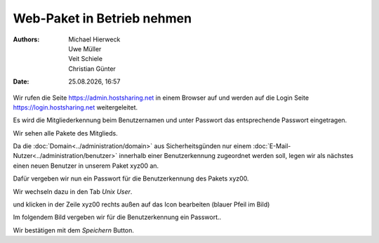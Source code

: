 ===========================
Web-Paket in Betrieb nehmen
===========================

.. |date| date:: %d.%m.%Y
.. |time| date:: %H:%M

:Authors: - Michael Hierweck
          - Uwe Müller
          - Veit Schiele
          - Christian Günter
:Date: |date|, |time|


Wir rufen die Seite https://admin.hostsharing.net in einem Browser auf und werden auf die Login Seite https://login.hostsharing.net weitergeleitet.

Es wird die Mitgliederkennung beim Benutzernamen und unter Passwort das entsprechende Passwort eingetragen.

.. image:: admin.hostsharing.net.jpg

Wir sehen alle Pakete des Mitglieds.

.. image:: mitglieder-login.jpg

Da die :doc:`Domain<../administration/domain>` aus Sicherheitsgünden nur einem :doc:`E-Mail-Nutzer<../administration/benutzer>` innerhalb einer Benutzerkennung zugeordnet werden soll, legen wir als nächstes einen neuen Benutzer in unserem Paket xyz00 an.

Dafür vergeben wir nun ein Passwort für die Benutzerkennung des Pakets xyz00.

Wir wechseln dazu in den Tab *Unix User*.

.. image:: unix-user.jpg

und klicken in der Zeile
xyz00 rechts außen auf das Icon bearbeiten (blauer Pfeil im Bild)

Im folgendem Bild vergeben wir für die Benutzerkennung ein Passwort..

.. image:: unix-user-bearbeiten.jpg

Wir bestätigen mit dem *Speichern* Button.

